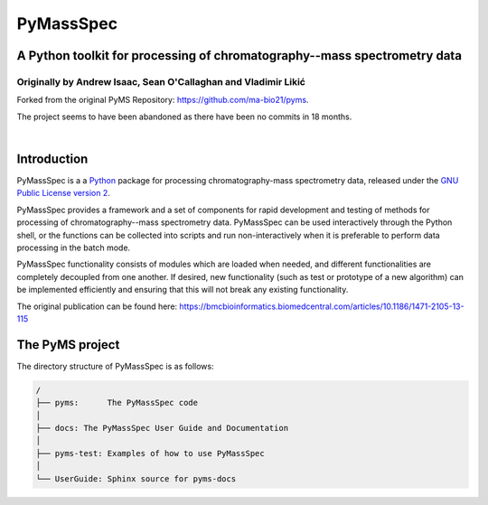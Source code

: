 ************
PyMassSpec
************

A Python toolkit for processing of chromatography--mass spectrometry data
===========================================================================

Originally by Andrew Isaac, Sean O'Callaghan and Vladimir Likić
^^^^^^^^^^^^^^^^^^^^^^^^^^^^^^^^^^^^^^^^^^^^^^^^^^^^^^^^^^^^^^^^^

Forked from the original PyMS Repository: https://github.com/ma-bio21/pyms.

The project seems to have been abandoned as there have been no commits in 18 months.

|

Introduction
==============
PyMassSpec is a a Python_ package for processing chromatography-mass spectrometry data,
released under the `GNU Public License version 2 <GPL_>`__.

PyMassSpec provides a framework and a set of components for rapid development
and testing of methods for processing of chromatography--mass spectrometry data.
PyMassSpec can be used interactively through the Python shell, or the functions
can be collected into scripts and run non-interactively when it is preferable
to perform data processing in the batch mode.

PyMassSpec functionality consists of modules which are loaded when needed,
and different functionalities are completely decoupled from one another.
If desired, new functionality (such as test or prototype of a new algorithm)
can be implemented efficiently and ensuring that this will not break any
existing functionality.

.. _Python: https://www.python.org/
.. _GPL: https://www.gnu.org/licenses/old-licenses/gpl-2.0.en.html


The original publication can be found here: https://bmcbioinformatics.biomedcentral.com/articles/10.1186/1471-2105-13-115


The PyMS project
=================

The directory structure of PyMassSpec is as follows:

.. code-block:: text

    /
    ├── pyms:      The PyMassSpec code
    │
    ├── docs: The PyMassSpec User Guide and Documentation
    │
    ├── pyms-test: Examples of how to use PyMassSpec
    │
    └── UserGuide: Sphinx source for pyms-docs

